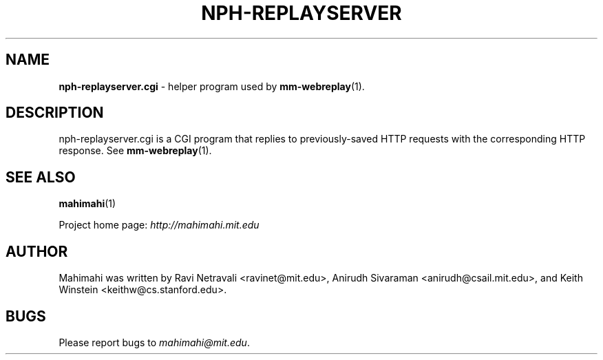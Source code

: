 .\"                                      Hey, EMACS: -*- nroff -*-
.\" First parameter, NAME, should be all caps
.\" Second parameter, SECTION, should be 1-8, maybe w/ subsection
.\" other parameters are allowed: see man(7), man(1)
.TH NPH-REPLAYSERVER 1 "March 2015"
.\" Please adjust this date whenever revising the manpage.
.\"
.\" Some roff macros, for reference:
.\" .nh        disable hyphenation
.\" .hy        enable hyphenation
.\" .ad l      left justify
.\" .ad b      justify to both left and right margins
.\" .nf        disable filling
.\" .fi        enable filling
.\" .br        insert line break
.\" .sp <n>    insert n+1 empty lines
.\" for manpage-specific macros, see man(7)
.SH NAME
\fBnph-replayserver.cgi\fP \- helper program used by
.BR mm-webreplay (1).

.SH DESCRIPTION

nph-replayserver.cgi is a CGI program that replies to previously-saved
HTTP requests with the corresponding HTTP response. See
.BR mm-webreplay (1).

.SH SEE ALSO
.BR mahimahi (1)

Project home page:
.I http://mahimahi.mit.edu

.br
.SH AUTHOR
Mahimahi was written by Ravi Netravali <ravinet@mit.edu>, Anirudh Sivaraman <anirudh@csail.mit.edu>, and Keith Winstein <keithw@cs.stanford.edu>.
.SH BUGS
Please report bugs to \fImahimahi@mit.edu\fP.
